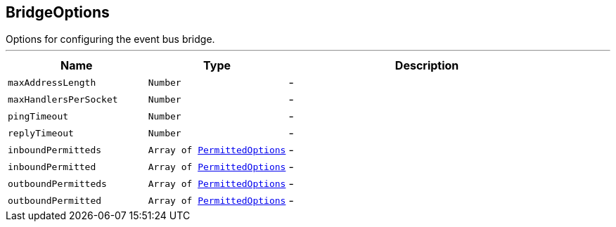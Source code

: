 == BridgeOptions

++++
 Options for configuring the event bus bridge.
++++
'''

[cols=">25%,^25%,50%"]
[frame="topbot"]
|===
^|Name | Type ^| Description

|[[maxAddressLength]]`maxAddressLength`
|`Number`
|-
|[[maxHandlersPerSocket]]`maxHandlersPerSocket`
|`Number`
|-
|[[pingTimeout]]`pingTimeout`
|`Number`
|-
|[[replyTimeout]]`replyTimeout`
|`Number`
|-
|[[inboundPermitteds]]`inboundPermitteds`
|`Array of link:PermittedOptions.html[PermittedOptions]`
|-
|[[inboundPermitted]]`inboundPermitted`
|`Array of link:PermittedOptions.html[PermittedOptions]`
|-
|[[outboundPermitteds]]`outboundPermitteds`
|`Array of link:PermittedOptions.html[PermittedOptions]`
|-
|[[outboundPermitted]]`outboundPermitted`
|`Array of link:PermittedOptions.html[PermittedOptions]`
|-|===
